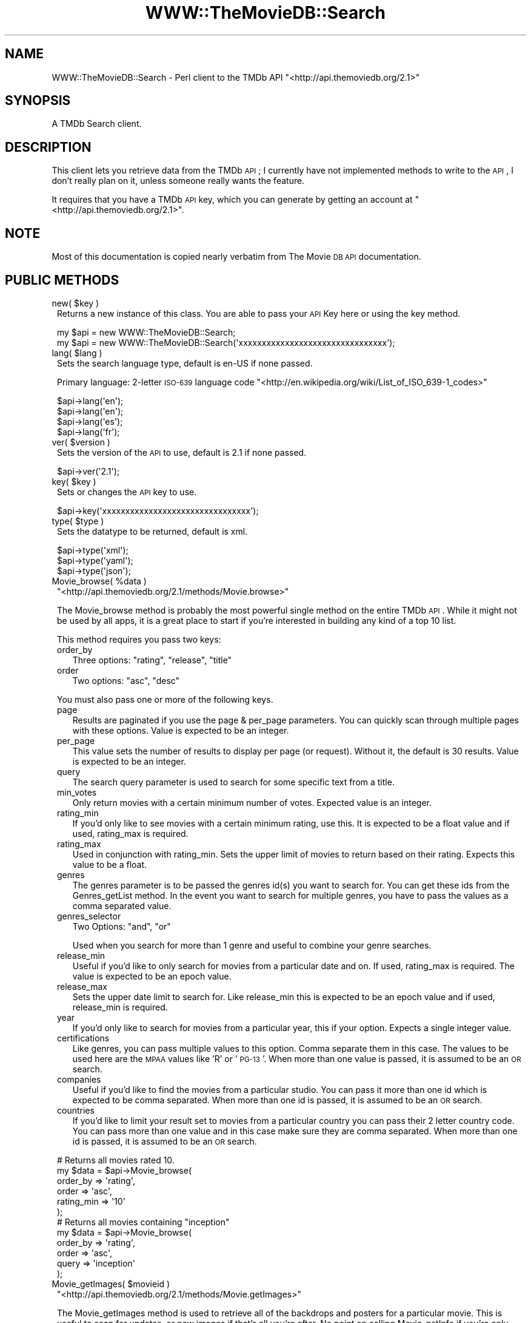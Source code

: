 .\" Automatically generated by Pod::Man 2.23 (Pod::Simple 3.14)
.\"
.\" Standard preamble:
.\" ========================================================================
.de Sp \" Vertical space (when we can't use .PP)
.if t .sp .5v
.if n .sp
..
.de Vb \" Begin verbatim text
.ft CW
.nf
.ne \\$1
..
.de Ve \" End verbatim text
.ft R
.fi
..
.\" Set up some character translations and predefined strings.  \*(-- will
.\" give an unbreakable dash, \*(PI will give pi, \*(L" will give a left
.\" double quote, and \*(R" will give a right double quote.  \*(C+ will
.\" give a nicer C++.  Capital omega is used to do unbreakable dashes and
.\" therefore won't be available.  \*(C` and \*(C' expand to `' in nroff,
.\" nothing in troff, for use with C<>.
.tr \(*W-
.ds C+ C\v'-.1v'\h'-1p'\s-2+\h'-1p'+\s0\v'.1v'\h'-1p'
.ie n \{\
.    ds -- \(*W-
.    ds PI pi
.    if (\n(.H=4u)&(1m=24u) .ds -- \(*W\h'-12u'\(*W\h'-12u'-\" diablo 10 pitch
.    if (\n(.H=4u)&(1m=20u) .ds -- \(*W\h'-12u'\(*W\h'-8u'-\"  diablo 12 pitch
.    ds L" ""
.    ds R" ""
.    ds C` ""
.    ds C' ""
'br\}
.el\{\
.    ds -- \|\(em\|
.    ds PI \(*p
.    ds L" ``
.    ds R" ''
'br\}
.\"
.\" Escape single quotes in literal strings from groff's Unicode transform.
.ie \n(.g .ds Aq \(aq
.el       .ds Aq '
.\"
.\" If the F register is turned on, we'll generate index entries on stderr for
.\" titles (.TH), headers (.SH), subsections (.SS), items (.Ip), and index
.\" entries marked with X<> in POD.  Of course, you'll have to process the
.\" output yourself in some meaningful fashion.
.ie \nF \{\
.    de IX
.    tm Index:\\$1\t\\n%\t"\\$2"
..
.    nr % 0
.    rr F
.\}
.el \{\
.    de IX
..
.\}
.\"
.\" Accent mark definitions (@(#)ms.acc 1.5 88/02/08 SMI; from UCB 4.2).
.\" Fear.  Run.  Save yourself.  No user-serviceable parts.
.    \" fudge factors for nroff and troff
.if n \{\
.    ds #H 0
.    ds #V .8m
.    ds #F .3m
.    ds #[ \f1
.    ds #] \fP
.\}
.if t \{\
.    ds #H ((1u-(\\\\n(.fu%2u))*.13m)
.    ds #V .6m
.    ds #F 0
.    ds #[ \&
.    ds #] \&
.\}
.    \" simple accents for nroff and troff
.if n \{\
.    ds ' \&
.    ds ` \&
.    ds ^ \&
.    ds , \&
.    ds ~ ~
.    ds /
.\}
.if t \{\
.    ds ' \\k:\h'-(\\n(.wu*8/10-\*(#H)'\'\h"|\\n:u"
.    ds ` \\k:\h'-(\\n(.wu*8/10-\*(#H)'\`\h'|\\n:u'
.    ds ^ \\k:\h'-(\\n(.wu*10/11-\*(#H)'^\h'|\\n:u'
.    ds , \\k:\h'-(\\n(.wu*8/10)',\h'|\\n:u'
.    ds ~ \\k:\h'-(\\n(.wu-\*(#H-.1m)'~\h'|\\n:u'
.    ds / \\k:\h'-(\\n(.wu*8/10-\*(#H)'\z\(sl\h'|\\n:u'
.\}
.    \" troff and (daisy-wheel) nroff accents
.ds : \\k:\h'-(\\n(.wu*8/10-\*(#H+.1m+\*(#F)'\v'-\*(#V'\z.\h'.2m+\*(#F'.\h'|\\n:u'\v'\*(#V'
.ds 8 \h'\*(#H'\(*b\h'-\*(#H'
.ds o \\k:\h'-(\\n(.wu+\w'\(de'u-\*(#H)/2u'\v'-.3n'\*(#[\z\(de\v'.3n'\h'|\\n:u'\*(#]
.ds d- \h'\*(#H'\(pd\h'-\w'~'u'\v'-.25m'\f2\(hy\fP\v'.25m'\h'-\*(#H'
.ds D- D\\k:\h'-\w'D'u'\v'-.11m'\z\(hy\v'.11m'\h'|\\n:u'
.ds th \*(#[\v'.3m'\s+1I\s-1\v'-.3m'\h'-(\w'I'u*2/3)'\s-1o\s+1\*(#]
.ds Th \*(#[\s+2I\s-2\h'-\w'I'u*3/5'\v'-.3m'o\v'.3m'\*(#]
.ds ae a\h'-(\w'a'u*4/10)'e
.ds Ae A\h'-(\w'A'u*4/10)'E
.    \" corrections for vroff
.if v .ds ~ \\k:\h'-(\\n(.wu*9/10-\*(#H)'\s-2\u~\d\s+2\h'|\\n:u'
.if v .ds ^ \\k:\h'-(\\n(.wu*10/11-\*(#H)'\v'-.4m'^\v'.4m'\h'|\\n:u'
.    \" for low resolution devices (crt and lpr)
.if \n(.H>23 .if \n(.V>19 \
\{\
.    ds : e
.    ds 8 ss
.    ds o a
.    ds d- d\h'-1'\(ga
.    ds D- D\h'-1'\(hy
.    ds th \o'bp'
.    ds Th \o'LP'
.    ds ae ae
.    ds Ae AE
.\}
.rm #[ #] #H #V #F C
.\" ========================================================================
.\"
.IX Title "WWW::TheMovieDB::Search 3"
.TH WWW::TheMovieDB::Search 3 "2011-04-08" "perl v5.12.3" "User Contributed Perl Documentation"
.\" For nroff, turn off justification.  Always turn off hyphenation; it makes
.\" way too many mistakes in technical documents.
.if n .ad l
.nh
.SH "NAME"
WWW::TheMovieDB::Search \- Perl client to the TMDb API "<http://api.themoviedb.org/2.1>"
.SH "SYNOPSIS"
.IX Header "SYNOPSIS"
A TMDb Search client.
.SH "DESCRIPTION"
.IX Header "DESCRIPTION"
This client lets you retrieve data from the TMDb \s-1API\s0; I currently have not implemented methods to write to the \s-1API\s0, I don't really plan on it, unless someone really wants the feature.
.PP
It requires that you have a TMDb \s-1API\s0 key, which you can generate by getting an account at \f(CW\*(C`<http://api.themoviedb.org/2.1>\*(C'\fR.
.SH "NOTE"
.IX Header "NOTE"
Most of this documentation is copied nearly verbatim from The Movie \s-1DB\s0 \s-1API\s0 documentation.
.SH "PUBLIC METHODS"
.IX Header "PUBLIC METHODS"
.ie n .IP "new( $key )" 1
.el .IP "new( \f(CW$key\fR )" 1
.IX Item "new( $key )"
Returns a new instance of this class. You are able to pass your \s-1API\s0 Key here or using the key method.
.Sp
.Vb 2
\&        my $api = new WWW::TheMovieDB::Search;
\&        my $api = new WWW::TheMovieDB::Search(\*(Aqxxxxxxxxxxxxxxxxxxxxxxxxxxxxxxxx\*(Aq);
.Ve
.ie n .IP "lang( $lang )" 1
.el .IP "lang( \f(CW$lang\fR )" 1
.IX Item "lang( $lang )"
Sets the search language type, default is en-US if none passed.
.Sp
Primary language: 2\-letter \s-1ISO\-639\s0 language code \f(CW\*(C`<http://en.wikipedia.org/wiki/List_of_ISO_639\-1_codes>\*(C'\fR
.Sp
.Vb 4
\&        $api\->lang(\*(Aqen\*(Aq);
\&        $api\->lang(\*(Aqen\*(Aq);
\&        $api\->lang(\*(Aqes\*(Aq);
\&        $api\->lang(\*(Aqfr\*(Aq);
.Ve
.ie n .IP "ver( $version )" 1
.el .IP "ver( \f(CW$version\fR )" 1
.IX Item "ver( $version )"
Sets the version of the \s-1API\s0 to use, default is 2.1 if none passed.
.Sp
.Vb 1
\&        $api\->ver(\*(Aq2.1\*(Aq);
.Ve
.ie n .IP "key( $key )" 1
.el .IP "key( \f(CW$key\fR )" 1
.IX Item "key( $key )"
Sets or changes the \s-1API\s0 key to use.
.Sp
.Vb 1
\&        $api\->key(\*(Aqxxxxxxxxxxxxxxxxxxxxxxxxxxxxxxxx\*(Aq);
.Ve
.ie n .IP "type( $type )" 1
.el .IP "type( \f(CW$type\fR )" 1
.IX Item "type( $type )"
Sets the datatype to be returned, default is xml.
.Sp
.Vb 3
\&        $api\->type(\*(Aqxml\*(Aq);
\&        $api\->type(\*(Aqyaml\*(Aq);
\&        $api\->type(\*(Aqjson\*(Aq);
.Ve
.ie n .IP "Movie_browse( %data )" 1
.el .IP "Movie_browse( \f(CW%data\fR )" 1
.IX Item "Movie_browse( %data )"
\&\f(CW\*(C`<http://api.themoviedb.org/2.1/methods/Movie.browse>\*(C'\fR
.Sp
The Movie_browse method is probably the most powerful single method on the entire TMDb \s-1API\s0. While it might not be used by all apps, it is a great place to start if you're interested in building any kind of a top 10 list.
.Sp
This method requires you pass two keys:
.RS 1
.IP "order_by" 2
.IX Item "order_by"
Three options: \f(CW\*(C`rating\*(C'\fR, \f(CW\*(C`release\*(C'\fR, \f(CW\*(C`title\*(C'\fR
.IP "order" 2
.IX Item "order"
Two options: \f(CW\*(C`asc\*(C'\fR, \f(CW\*(C`desc\*(C'\fR
.RE
.RS 1
.Sp
You must also pass one or more of the following keys.
.IP "page" 2
.IX Item "page"
Results are paginated if you use the page & per_page parameters. You can quickly scan through multiple pages with these options. Value is expected to be an integer.
.IP "per_page" 2
.IX Item "per_page"
This value sets the number of results to display per page (or request). Without it, the default is 30 results. Value is expected to be an integer.
.IP "query" 2
.IX Item "query"
The search query parameter is used to search for some specific text from a title.
.IP "min_votes" 2
.IX Item "min_votes"
Only return movies with a certain minimum number of votes. Expected value is an integer.
.IP "rating_min" 2
.IX Item "rating_min"
If you'd only like to see movies with a certain minimum rating, use this. It is expected to be a float value and if used, rating_max is required.
.IP "rating_max" 2
.IX Item "rating_max"
Used in conjunction with rating_min. Sets the upper limit of movies to return based on their rating. Expects this value to be a float.
.IP "genres" 2
.IX Item "genres"
The genres parameter is to be passed the genres id(s) you want to search for. You can get these ids from the Genres_getList method. In the event you want to search for multiple genres, you have to pass the values as a comma separated value.
.IP "genres_selector" 2
.IX Item "genres_selector"
Two Options: \f(CW\*(C`and\*(C'\fR, \f(CW\*(C`or\*(C'\fR
.Sp
Used when you search for more than 1 genre and useful to combine your genre searches.
.IP "release_min" 2
.IX Item "release_min"
Useful if you'd like to only search for movies from a particular date and on. If used, rating_max is required. The value is expected to be an epoch value.
.IP "release_max" 2
.IX Item "release_max"
Sets the upper date limit to search for. Like release_min this is expected to be an epoch value and if used, release_min is required.
.IP "year" 2
.IX Item "year"
If you'd only like to search for movies from a particular year, this if your option. Expects a single integer value.
.IP "certifications" 2
.IX Item "certifications"
Like genres, you can pass multiple values to this option. Comma separate them in this case. The values to be used here are the \s-1MPAA\s0 values like 'R' or '\s-1PG\-13\s0'. When more than one value is passed, it is assumed to be an \s-1OR\s0 search.
.IP "companies" 2
.IX Item "companies"
Useful if you'd like to find the movies from a particular studio. You can pass it more than one id which is expected to be comma separated. When more than one id is passed, it is assumed to be an \s-1OR\s0 search.
.IP "countries" 2
.IX Item "countries"
If you'd like to limit your result set to movies from a particular country you can pass their 2 letter country code. You can pass more than one value and in this case make sure they are comma separated. When more than one id is passed, it is assumed to be an \s-1OR\s0 search.
.RE
.RS 1
.Sp
.Vb 6
\&        # Returns all movies rated 10.
\&        my $data = $api\->Movie_browse(
\&                order_by                => \*(Aqrating\*(Aq,
\&                order                   => \*(Aqasc\*(Aq,
\&                rating_min              => \*(Aq10\*(Aq
\&        );
\&        
\&        # Returns all movies containing "inception"
\&        my $data = $api\->Movie_browse(
\&                order_by                => \*(Aqrating\*(Aq,
\&                order                   => \*(Aqasc\*(Aq,
\&                query                   => \*(Aqinception\*(Aq
\&        );
.Ve
.RE
.ie n .IP "Movie_getImages( $movieid )" 1
.el .IP "Movie_getImages( \f(CW$movieid\fR )" 1
.IX Item "Movie_getImages( $movieid )"
\&\f(CW\*(C`<http://api.themoviedb.org/2.1/methods/Movie.getImages>\*(C'\fR
.Sp
The Movie_getImages method is used to retrieve all of the backdrops and posters for a particular movie. This is useful to scan for updates, or new images if that's all you're after. No point on calling Movie_getInfo if you're only interested in images.
.Sp
This method expects either a TMDb Movie \s-1ID\s0 or \s-1IMDB\s0 Movie \s-1ID\s0.
.Sp
.Vb 2
\&        $api\->Movie_getImages(\*(Aq550\*(Aq);
\&        $api\->Movie_getImages(\*(Aqtt0137523\*(Aq);
.Ve
.ie n .IP "Movie_getInfo( $movieid )" 1
.el .IP "Movie_getInfo( \f(CW$movieid\fR )" 1
.IX Item "Movie_getInfo( $movieid )"
\&\f(CW\*(C`<http://api.themoviedb.org/2.1/methods/Movie.getInfo>\*(C'\fR
.Sp
The Movie_getInfo method is used to retrieve specific information about a movie. Things like overview, release date, cast data, genre's, YouTube trailer link, etc...
.Sp
This method expects a TMDb Movie \s-1ID\s0.
.Sp
.Vb 1
\&        $api\->Movie_getInfo(\*(Aq550\*(Aq);
.Ve
.IP "Movie_getLatest" 1
.IX Item "Movie_getLatest"
\&\f(CW\*(C`<http://api.themoviedb.org/2.1/methods/Movie.getLatest>\*(C'\fR
.Sp
The Movie_getLatest method is a simple method. It returns the \s-1ID\s0 of the last movie created in the db. This is useful if you are scanning the database and want to know which id to stop at.
.Sp
.Vb 1
\&        $api\->Movie_getLatest();
.Ve
.ie n .IP "Movie_getTranslations( $movieid )" 1
.el .IP "Movie_getTranslations( \f(CW$movieid\fR )" 1
.IX Item "Movie_getTranslations( $movieid )"
\&\f(CW\*(C`<http://api.themoviedb.org/2.1/methods/Movie.getTranslations>\*(C'\fR
.Sp
The Movie_getTranslations method will return the translations that a particular movie has. The languages returned can then be used with the Movie_search or Movie_getInfo methods. Remember though, just because the language was added to the movie it doesn't mean the data is complete.
.Sp
This method expects a TMDb Movie \s-1ID\s0.
.Sp
.Vb 1
\&        $api\->Movie_getTranslations(\*(Aq550\*(Aq);
.Ve
.ie n .IP "Movie_getVersion( $movieid )" 1
.el .IP "Movie_getVersion( \f(CW$movieid\fR )" 1
.IX Item "Movie_getVersion( $movieid )"
\&\f(CW\*(C`<http://api.themoviedb.org/2.1/methods/Movie.getVersion>\*(C'\fR
.Sp
The Movie_getVersion method is used to retrieve the last modified time along with the current version number of the called object(s). This is useful if you've already called the object sometime in the past and simply want to do a quick check for updates. This method supports calling anywhere between 1 and 50 items at a time.
.Sp
This method expects a single TMDb Movie \s-1ID\s0 or set of IDs.
.Sp
.Vb 2
\&        $api\->Movie_getVersion(\*(Aq585\*(Aq);
\&        $api\->Movie_getVersion(\*(Aq585,155,11,550\*(Aq);
.Ve
.ie n .IP "Movie_imdbLookup( $imdbid )" 1
.el .IP "Movie_imdbLookup( \f(CW$imdbid\fR )" 1
.IX Item "Movie_imdbLookup( $imdbid )"
\&\f(CW\*(C`<http://api.themoviedb.org/2.1/methods/Movie.imdbLookup>\*(C'\fR
.Sp
The Movie_imdbLookup method is the easiest and quickest way to search for a movie based on it's IMDb \s-1ID\s0. You can use Movie.imdbLookup method to get the TMDb id of a movie if you already have the \s-1IMDB\s0 id.
.Sp
This method expects an \s-1IMDB\s0 Movie \s-1ID\s0.
.Sp
.Vb 1
\&        $api\->Movie_imdbLookup(\*(Aqtt0137523\*(Aq);
.Ve
.ie n .IP "Movie_search( $query )" 1
.el .IP "Movie_search( \f(CW$query\fR )" 1
.IX Item "Movie_search( $query )"
\&\f(CW\*(C`<http://api.themoviedb.org/2.1/methods/Movie.search>\*(C'\fR
.Sp
The Movie_search method is the easiest and quickest way to search for a movie. It is a mandatory method in order to get the movie id to pass to (as an example) the Movie_getInfo method.
.Sp
This method
.Sp
.Vb 2
\&        $api\->Movie_search(\*(AqTransformers\*(Aq);
\&        $api\->Movie_search(\*(AqTransformers 2007\*(Aq);
.Ve
.ie n .IP "Person_getInfo( $personid )" 1
.el .IP "Person_getInfo( \f(CW$personid\fR )" 1
.IX Item "Person_getInfo( $personid )"
\&\f(CW\*(C`<http://api.themoviedb.org/2.1/methods/Person.getInfo>\*(C'\fR
.Sp
The Person_getInfo method is used to retrieve the full filmography, known movies, images and things like birthplace for a specific person in the TMDb database.
.Sp
This method expects a TMDb Person \s-1ID\s0.
.Sp
.Vb 1
\&        $api\->Person_getInfo(\*(Aq500\*(Aq);
.Ve
.IP "Person_getLatest" 1
.IX Item "Person_getLatest"
\&\f(CW\*(C`<http://api.themoviedb.org/2.1/methods/Person.getLatest>\*(C'\fR
.Sp
The Person_getLatest method is a simple method. It returns the \s-1ID\s0 of the last person created in the db. This is useful if you are scanning the database and want to know which id to stop at.
.Sp
.Vb 1
\&        $api\->Person_getLatest();
.Ve
.IP "Person_getVersion" 1
.IX Item "Person_getVersion"
\&\f(CW\*(C`<http://api.themoviedb.org/2.1/methods/Person.getVersion>\*(C'\fR
.Sp
The Person_getVersion method is used to retrieve the last modified time along with the current version number of the called object(s). This is useful if you've already called the object sometime in the past and simply want to do a quick check for updates. This method supports calling anywhere between 1 and 50 items at a time.
.Sp
This method expects a single TMDb Person \s-1ID\s0 or set of IDs.
.Sp
.Vb 2
\&        $api\->Person_getVersion(\*(Aq287\*(Aq);
\&        $api\->Person_getVersion(\*(Aq287,5064,819\*(Aq);
.Ve
.ie n .IP "Person_search( $query )" 1
.el .IP "Person_search( \f(CW$query\fR )" 1
.IX Item "Person_search( $query )"
\&\f(CW\*(C`<http://api.themoviedb.org/2.1/methods/Person.search>\*(C'\fR
.Sp
The Person_search method is used to search for an actor, actress or production member.
.Sp
This method expects a query.
.Sp
.Vb 2
\&        $api\->Person_search(\*(AqBrad Pitt\*(Aq);
\&        $api\->Person_search(\*(AqJames Earl Jones\*(Aq);
.Ve
.IP "Genres_getList" 1
.IX Item "Genres_getList"
\&\f(CW\*(C`<http://api.themoviedb.org/2.1/methods/Genres.getList>\*(C'\fR
.Sp
The Genres_getList method is used to retrieve a list of valid genres within TMDb. You can also request the translated values by passing the language option.
.Sp
.Vb 1
\&        $api\->Genres_getList();
.Ve
.SH "PRIVATE METHODS"
.IX Header "PRIVATE METHODS"
.ie n .IP "buildURL( $type )" 1
.el .IP "buildURL( \f(CW$type\fR )" 1
.IX Item "buildURL( $type )"
Builds a \s-1URL\s0 based on type passed and set values from class, expects one of the following: Movie.browse, Movie.getImages, Movie.getInfo, Movie.getLatest, Movie.getTranslations, Movie.getVersion, Movie.imdbLookup, Movie.search, Person.getInfo, Person.getLatest, Person.getInfo, Person.search, Genres.getList
.SH "AUTHOR"
.IX Header "AUTHOR"
Paul Jobson, <pjobson@gmail.com>
.SH "COPYRIGHT AND LICENSE"
.IX Header "COPYRIGHT AND LICENSE"
Copyright (C) 2010 by Paul Jobson
.PP
This library is free software; you can redistribute it and/or modify
it under the same terms as Perl itself, either Perl version 5.8.9 or,
at your option, any later version of Perl 5 you may have available.

